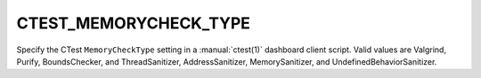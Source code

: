 CTEST_MEMORYCHECK_TYPE
----------------------

Specify the CTest ``MemoryCheckType`` setting
in a :manual:`ctest(1)` dashboard client script.
Valid values are Valgrind, Purify, BoundsChecker, and ThreadSanitizer,
AddressSanitizer, MemorySanitizer, and UndefinedBehaviorSanitizer.
